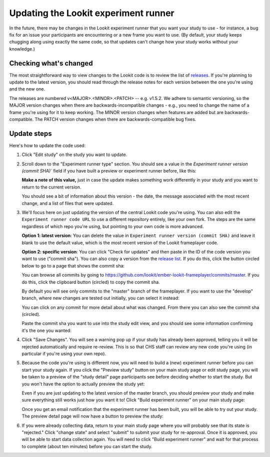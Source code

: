 .. _updating-frameplayer-code:

#############################################
Updating the Lookit experiment runner
#############################################

In the future, there may be changes in the Lookit experiment runner that you want your study to use - for instance, a bug fix for an issue your participants are encountering or a new frame you want to use. (By default, your study keeps chugging along using exactly the same code, so that updates can't change how your study works without your knowledge.) 

Checking what's changed
-------------------------

The most straightforward way to view changes to the Lookit code is to review the list of 
`releases <https://github.com/lookit/ember-lookit-frameplayer/releases>`__. If you're 
planning to update to the latest version, you should read through the release notes for 
each version between the one you're using and the new one. 

The releases are numbered v<MAJOR>.<MINOR>.<PATCH> -- e.g. v1.5.2. We adhere to semantic 
versioning, so the MAJOR version changes when there are backwards-incompatible changes - e.g., you need to change the name of a frame you're using for it to keep working. The MINOR version changes when features are added but are backwards-compatible. The PATCH version changes when there are backwards-compatible bug fixes.

Update steps
-----------------

Here's how to update the code used:

1. Click "Edit study" on the study you want to update.

   .. image:: _static/img/update_code/edit_study.png
    :alt: Edit study button
    
2. Scroll down to the "Experiment runner type" section. You should see a value in the  `Experiment runner version (commit SHA)`` field if you have built a preview or experiment runner before, like this:

   .. image:: _static/img/update_code/initial_state.png
      :alt: Filled in sha value   
  
   **Make a note of this value,** just in case the update makes something work differently in your study and you want to return to the current version.

   You should see a bit of information about this version - the date, the message associated with the most recent change, and a list of files that were updated.

3. We'll focus here on just updating the version of the central Lookit code you're using. You can also edit the ``Experiment runner code URL`` to use a different repository entirely, like your own fork. The steps are the same regardless of which repo you're using, but pointing to your own code is more advanced. 

   **Option 1: latest version**: You can delete the value in ``Experiment runner version (commit SHA)`` and leave it blank to use the default value, which is the most recent version of the Lookit frameplayer code.

   .. image:: _static/img/update_code/blank_sha.png
       :alt: Blank sha value to use default

   **Option 2: specific version**: You can click "Check for updates" and then paste in the ID of the code version you want to use ("commit sha"). You can also copy a version from the `release list <https://github.com/lookit/ember-lookit-frameplayer/releases>`__. If you do this, click the button circled below to go to a page that shows the commit sha:
   
   .. image:: _static/img/update_code/commit_from_release.png
       :alt: Release notes and button to show commit sha
   
   You can browse all commits by going to `<https://github.com/lookit/ember-lookit-frameplayer/commits/master>`__. If you do this, click the clipboard button (circled) to copy the commit sha.

   .. image:: _static/img/update_code/commit_list.png
       :alt: List of commits to master

   By default you will see only commits to the "master" branch of the frameplayer. If you want to use the "develop" branch, where new changes are tested out initially, you can select it instead:

   .. image:: _static/img/update_code/branch_list.png
       :alt: Dropdown menu of code branches
    
   You can click on any commit for more detail about what was changed. From there you can also see the commit sha (circled).

   .. image:: _static/img/update_code/commit_detail.png
       :alt: Detailed view of commit
    
   Paste the commit sha you want to use into the study edit view, and you should see some information confirming it's the one you wanted:

   .. image:: _static/img/update_code/filled_sha.png
       :alt: Example sha value filled in

    
4. Click "Save Changes". You will see a warning pop up if your study has already been approved, telling you it will be rejected automatically and require re-review. This is so that CHS staff can review any new code you're using (in particular if you're using your own repo).

   .. image:: _static/img/update_code/click_save.png
       :alt: Save button
    
   .. image:: _static/img/update_code/save_warning.png
       :alt: Save warning

 
5. Because the code you're using is different now, you will need to build a (new) experiment runner before you can start your study again. If you click the "Preview study" button on your main study page or edit study page, you will be taken to a preview of the "study detail" page participants see before deciding whether to start the study. But you won't have the option to actually preview the study yet:

   .. image:: _static/img/update_code/preview_detail_page.png
       :alt: Preview detail page without option to participate yet

   Even if you are just updating to the latest version of the master branch, you should preview your study and make sure everything still works just how you want it to! Click "Build experiment runner" on your main study page:

   .. image:: _static/img/update_code/build_preview.png
       :alt: Build preview runner button
    
   Once you get an email notification that the experiment runner has been built, you will be able to try out your study. The preview detail page will now have a button to preview the study:

   .. image:: _static/img/update_code/preview_enabled.png
       :alt: Preview detail page with option to participate


6. If you were already collecting data, return to your main study page where you will probably see that its state is "rejected." Click "change state" and select "submit" to submit your study for re-approval. Once it is approved, you will be able to start data collection again. You will need to click "Build experiment runner" and wait for that process to complete (about ten minutes) before you can start the study.

   .. image:: _static/img/update_code/change_state.png
       :alt: Change study state
